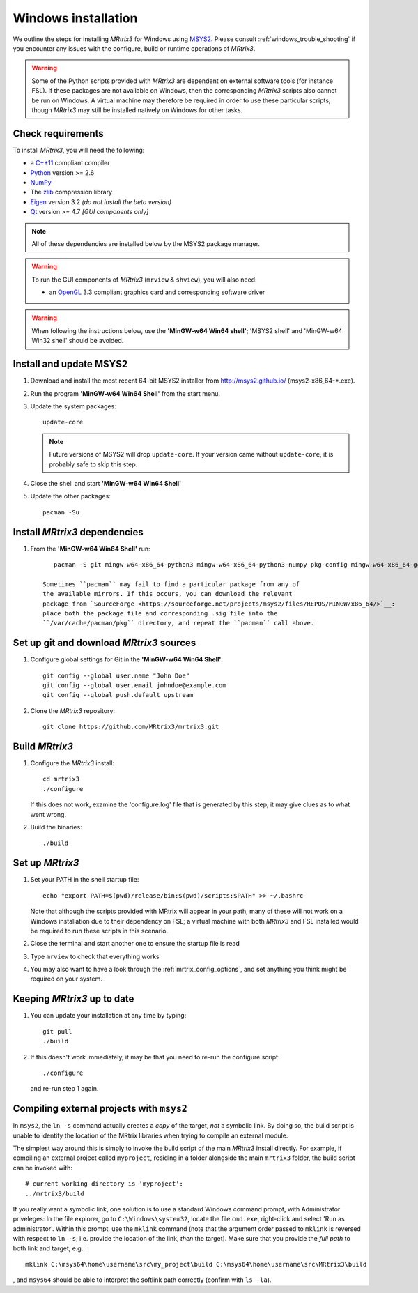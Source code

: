 =============
Windows installation
=============


We outline the steps for installing *MRtrix3* for Windows using `MSYS2 <http://sourceforge.net/p/msys2/wiki/MSYS2%20introduction/>`__. 
Please consult :ref:`windows_trouble_shooting` if you encounter any issues with the configure, build
or runtime operations of *MRtrix3*.

.. WARNING::
    Some of the Python scripts provided with *MRtrix3* are dependent on
    external software tools (for instance FSL). If these packages are
    not available on Windows, then the corresponding *MRtrix3* scripts
    also cannot be run on Windows. A virtual machine may therefore be
    required in order to use these particular scripts; though *MRtrix3*
    may still be installed natively on Windows for other tasks.

Check requirements
------------------

To install *MRtrix3*, you will need the following:

-  a `C++11 <https://en.wikipedia.org/wiki/C%2B%2B11>`__ compliant
   compiler
-  `Python <https://www.python.org/>`__ version >= 2.6
-  `NumPy <http://www.numpy.org/>`__
-  The `zlib <http://www.zlib.net/>`__ compression library
-  `Eigen <http://eigen.tuxfamily.org>`__ version 3.2 *(do not install the beta version)*
-  `Qt <http://www.qt.io/>`__ version >= 4.7 *[GUI components only]*

.. NOTE::
    All of these dependencies are installed below by the MSYS2 package manager.

.. WARNING:: 
    To run the GUI components of *MRtrix3* (``mrview`` & ``shview``), you will also need:

    -  an `OpenGL <https://en.wikipedia.org/wiki/OpenGL>`__ 3.3 compliant graphics card and corresponding software driver 

.. WARNING:: 
    When following the instructions below, use the **'MinGW-w64 Win64 shell'**; 'MSYS2 shell' and 'MinGW-w64 Win32 shell' should be avoided.

Install and update MSYS2
------------------------

1. Download and install the most recent 64-bit MSYS2 installer from
   http://msys2.github.io/ (msys2-x86\_64-\*.exe).

2. Run the program **'MinGW-w64 Win64 Shell'** from the start menu.

3. Update the system packages:

   ::

       update-core
   
   .. NOTE::
    Future versions of MSYS2 will drop ``update-core``. If your version came without ``update-core``, it is probably safe to skip this step.

4. Close the shell and start **'MinGW-w64 Win64 Shell'**
   
5. Update the other packages:

   ::

       pacman -Su

Install *MRtrix3* dependencies
----------------------------

1. From the **'MinGW-w64 Win64 Shell'** run:

   ::

       pacman -S git mingw-w64-x86_64-python3 mingw-w64-x86_64-python3-numpy pkg-config mingw-w64-x86_64-gcc mingw-w64-x86_64-eigen3 mingw-w64-x86_64-qt5
    
    Sometimes ``pacman`` may fail to find a particular package from any of
    the available mirrors. If this occurs, you can download the relevant
    package from `SourceForge <https://sourceforge.net/projects/msys2/files/REPOS/MINGW/x86_64/>`__:
    place both the package file and corresponding .sig file into the
    ``/var/cache/pacman/pkg`` directory, and repeat the ``pacman`` call above.

Set up git and download *MRtrix3* sources
---------------------------------------

1. Configure global settings for Git in the **'MinGW-w64 Win64 Shell'**:

   ::

       git config --global user.name "John Doe"
       git config --global user.email johndoe@example.com
       git config --global push.default upstream

2. Clone the *MRtrix3* repository:

   ::

       git clone https://github.com/MRtrix3/mrtrix3.git

Build *MRtrix3*
-------------

1. Configure the *MRtrix3* install:

   ::

       cd mrtrix3
       ./configure

   If this does not work, examine the 'configure.log' file that is
   generated by this step, it may give clues as to what went wrong.

2. Build the binaries:

   ::

       ./build

Set up *MRtrix3*
--------------

1. Set your PATH in the shell startup file:

   ::

       echo "export PATH=$(pwd)/release/bin:$(pwd)/scripts:$PATH" >> ~/.bashrc

   Note that although the scripts provided with MRtrix will appear in
   your path, many of these will not work on a Windows installation due
   to their dependency on FSL; a virtual machine with both *MRtrix3* and
   FSL installed would be required to run these scripts in this scenario.

2. Close the terminal and start another one to ensure the startup file
   is read

3. Type ``mrview`` to check that everything works

4. You may also want to have a look through the :ref:`mrtrix_config_options`, and set anything you think
   might be required on your system.

Keeping *MRtrix3* up to date
--------------------------

1. You can update your installation at any time by typing:

   ::

       git pull
       ./build

2. If this doesn't work immediately, it may be that you need to re-run
   the configure script:

   ::

       ./configure

   and re-run step 1 again.

Compiling external projects with ``msys2``
------------------------------------------

In ``msys2``, the ``ln -s`` command actually creates a *copy* of the
target, *not* a symbolic link. By doing so, the build script is unable
to identify the location of the MRtrix libraries when trying to compile
an external module.

The simplest way around this is simply to invoke the build script of the main
*MRtrix3* install directly. For example, if compiling an external project called
``myproject``, residing in a folder alongside the main ``mrtrix3`` folder, the
build script can be invoked with::

    # current working directory is 'myproject':
    ../mrtrix3/build

If you really want a symbolic link, one solution is to use a standard Windows
command prompt, with Administrator priveleges: In the file explorer, go to
``C:\Windows\system32``, locate the file ``cmd.exe``, right-click and
select 'Run as administrator'. Within this prompt, use the ``mklink``
command (note that the argument order passed to ``mklink`` is reversed
with respect to ``ln -s``; i.e. provide the location of the link, *then*
the target). Make sure that you provide the *full path* to both link and
target, e.g.:

::

        mklink C:\msys64\home\username\src\my_project\build C:\msys64\home\username\src\MRtrix3\build

, and ``msys64`` should be able to interpret the softlink path correctly
(confirm with ``ls -la``).

